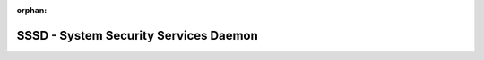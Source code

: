 :orphan:

SSSD - System Security Services Daemon
======================================

.. poster::
   :first-line: Open Source Client for
   :second-line: Enterprise Identity Management
   :project: SSSD
   :download-uri: releases
   :github-uri: https://github.com/SSSD/sssd

   Enroll your Linux machine into an Active Directory, FreeIPA or LDAP domain.
   Use remote identities, policies and various authentication and authorization
   mechanisms to access your computer.


.. poster-hints::
   :class: poster-index

   .. poster-hint::
      :title: Start
      :link-title: Start with SSSD
      :link: docs/quick-start
      :icon: ./_static/images/icon-start.svg

      Are you a new SSSD user? Are you looking for
      a basic configuration that will join systems
      into a remote domain? Follow our quick start
      guide to get SSSD up and running.

   .. poster-hint::
      :title: Learn
      :link-title: Read the documentation
      :link: docs/introduction
      :icon: ./_static/images/icon-learn-student.svg

      Are you looking for SSSD knowledge content,
      feature information, or wanting to learn more
      advanced topics? Try searching for this content
      in the product documentation.

   .. poster-hint::
      :title: Troubleshoot
      :link-title: Troubleshoot your issues
      :link: troubleshooting/basics
      :icon: ./_static/images/icon-troubleshoot.svg

      Is something not working as expected? This
      may be an SSSD misconfiguration or a real
      bug. Our guide on troubleshooting will help
      to debug this issue and create a bug report
      if needed.

   .. poster-hint::
      :title: Contribute
      :link-title: Contribute to SSSD
      :link: contrib/introduction
      :icon: ./_static/images/icon-contribute.svg

      Are you a developer and want to help improve the
      the project? Great! Your contributions are more then
      welcome. Checkout our contribution guide to learn
      how to get started.

   .. poster-hint::
      :title: Ask
      :link-title: Reach the community
      :link: community
      :icon: ./_static/images/icon-community.svg

      If additional help or answers are needed, SSSD
      has an active community on GitHub, IRC, and
      our mailing list. Open our community page to
      see a full list of communication channels.